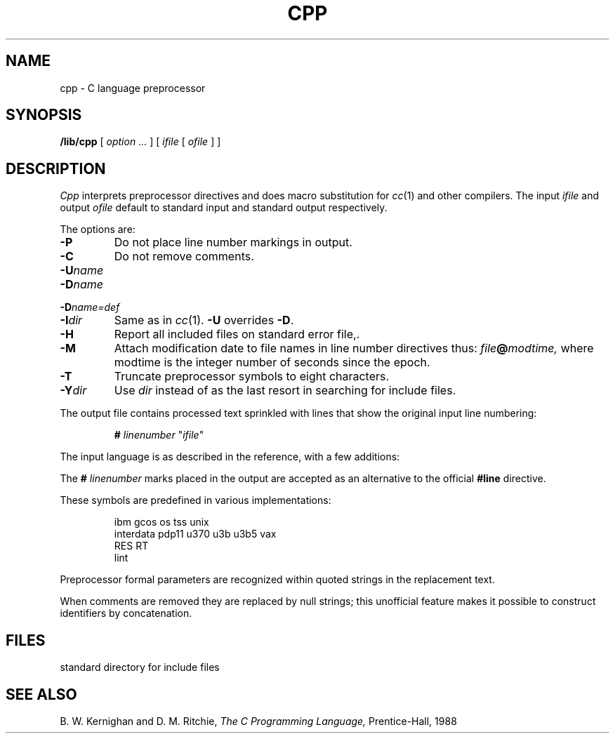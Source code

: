 .TH CPP 8
.CT 1 prog_c
.SH NAME
cpp \- C language preprocessor
.SH SYNOPSIS
.B /lib/cpp
[
.I option ...
]
[
.I ifile
[
.I ofile
]
]
.SH DESCRIPTION
.I Cpp\^
interprets preprocessor directives
and does macro substitution
for
.IR cc (1)
and other compilers.
The input
.I ifile
and output
.I ofile
default to standard input and standard output respectively.
.PP
The options are:
.TP
.B -P
Do not place line number markings in output.
.TP
.B -C
Do not remove comments.
.TP
.BI -U name\^
.PD 0
.TP
.BI -D name\^
.TP
.BI -D name=def\^
.TP
.BI -I dir\^
Same as in
.IR cc (1).
.B -U
overrides
.BR -D .
.PD
.TP
.B -H
Report all included files on standard error file,.
.TP
.B -M
Attach modification date to file names in line number
directives thus:
.IB file @ modtime,
where modtime is the integer number of seconds since the epoch.
.TP
.B -T
Truncate preprocessor symbols to eight characters.
.TP
.BI -Y dir
Use
.I dir
instead of
.F /usr/include
as the last resort in searching for include files.
.PP
The output file contains processed text sprinkled
with lines that show the original input line numbering:
.IP
.B #
.I linenumber
.L
"\fIifile\fP"
.PP
The input language is as described in the reference,
with a few additions:
.PP
The
.B #
.I linenumber
marks placed in the output are accepted as an alternative
to the official
.B #line
directive.
.PP
These symbols are predefined in various implementations:
.IP
.EX
ibm gcos os tss unix
interdata pdp11 u370 u3b u3b5 vax
RES RT
lint
.EE
.PP
Preprocessor formal parameters are recognized within
quoted strings in the replacement text.
.PP
When comments are removed they are replaced by null strings;
this unofficial feature makes it possible to construct
identifiers by concatenation.
.SH FILES
.TF /usr/include
.TP
.F /usr/include
standard directory for include files
.SH SEE ALSO
B. W. Kernighan and D. M. Ritchie,
.I The C Programming Language,
Prentice-Hall,
1988
